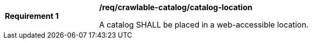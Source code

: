 [[req_crawlable-catalog_catalog-location]]
[width="90%",cols="2,6a"]
|===
^|*Requirement {counter:req-id}* |*/req/crawlable-catalog/catalog-location*

A catalog SHALL be placed in a web-accessible location.
|===
